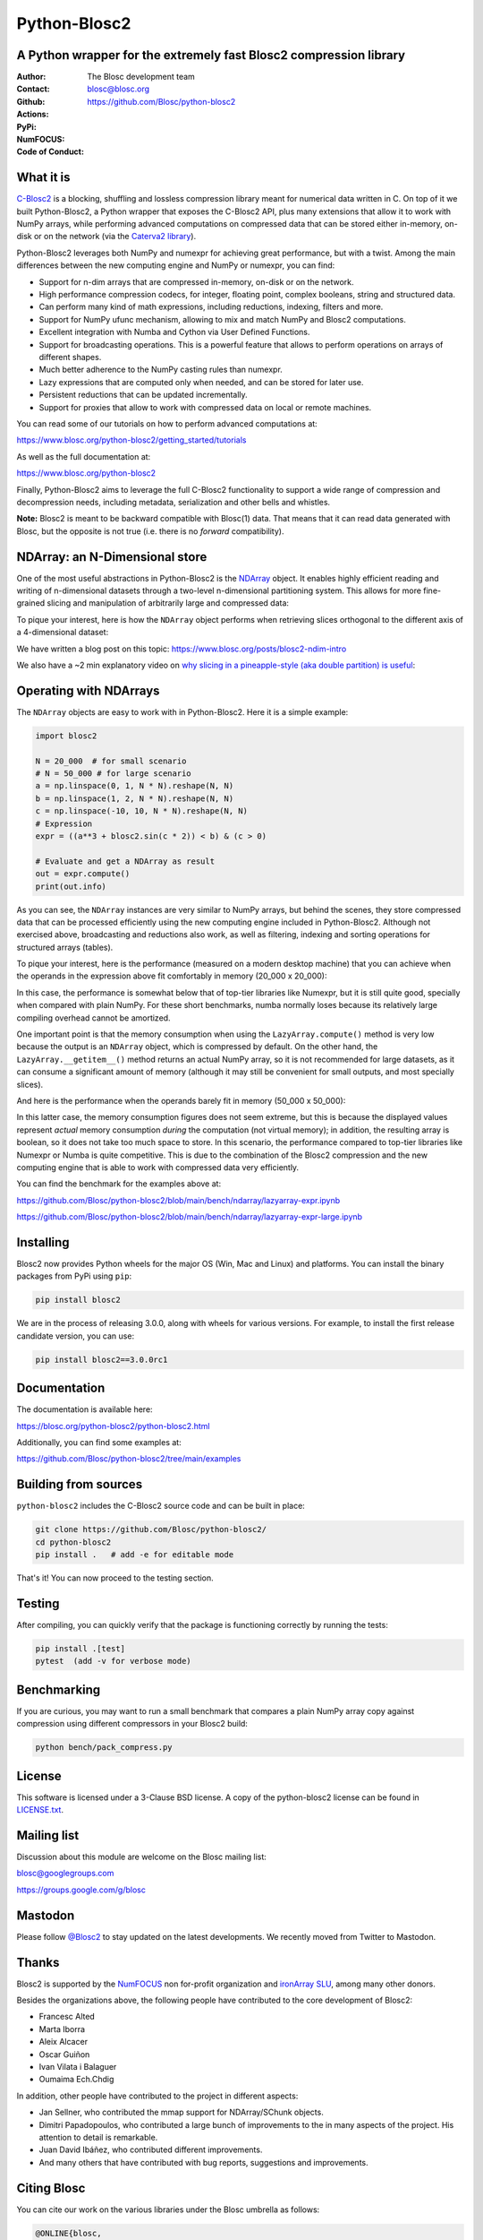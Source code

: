 =============
Python-Blosc2
=============

A Python wrapper for the extremely fast Blosc2 compression library
==================================================================

:Author: The Blosc development team
:Contact: blosc@blosc.org
:Github: https://github.com/Blosc/python-blosc2
:Actions: |actions|
:PyPi: |version|
:NumFOCUS: |numfocus|
:Code of Conduct: |Contributor Covenant|

.. |version| image:: https://img.shields.io/pypi/v/blosc2.svg
        :target: https://pypi.python.org/pypi/blosc2
.. |Contributor Covenant| image:: https://img.shields.io/badge/Contributor%20Covenant-v2.0%20adopted-ff69b4.svg
        :target: https://github.com/Blosc/community/blob/master/code_of_conduct.md
.. |numfocus| image:: https://img.shields.io/badge/powered%20by-NumFOCUS-orange.svg?style=flat&colorA=E1523D&colorB=007D8A
        :target: https://numfocus.org
.. |actions| image:: https://github.com/Blosc/python-blosc2/actions/workflows/build.yml/badge.svg
        :target: https://github.com/Blosc/python-blosc2/actions/workflows/build.yml


What it is
==========

`C-Blosc2 <https://github.com/Blosc/c-blosc2>`_ is a blocking, shuffling and
lossless compression library meant for numerical data written in C. On top of
it we built Python-Blosc2, a Python wrapper that exposes the C-Blosc2 API,
plus many extensions that allow it to work with NumPy arrays, while performing
advanced computations on compressed data that can be stored either in-memory,
on-disk or on the network (via the
`Caterva2 library <https://github.com/Blosc/Caterva2>`_).

Python-Blosc2 leverages both NumPy and numexpr for achieving great performance,
but with a twist. Among the main differences between the new computing engine
and NumPy or numexpr, you can find:

* Support for n-dim arrays that are compressed in-memory, on-disk or on the
  network.
* High performance compression codecs, for integer, floating point, complex
  booleans, string and structured data.
* Can perform many kind of math expressions, including reductions, indexing,
  filters and more.
* Support for NumPy ufunc mechanism, allowing to mix and match NumPy and
  Blosc2 computations.
* Excellent integration with Numba and Cython via User Defined Functions.
* Support for broadcasting operations. This is a powerful feature that
  allows to perform operations on arrays of different shapes.
* Much better adherence to the NumPy casting rules than numexpr.
* Lazy expressions that are computed only when needed, and can be stored for
  later use.
* Persistent reductions that can be updated incrementally.
* Support for proxies that allow to work with compressed data on local or
  remote machines.

You can read some of our tutorials on how to perform advanced computations at:

https://www.blosc.org/python-blosc2/getting_started/tutorials

As well as the full documentation at:

https://www.blosc.org/python-blosc2

Finally, Python-Blosc2 aims to leverage the full C-Blosc2 functionality to
support a wide range of compression and decompression needs, including
metadata, serialization and other bells and whistles.

**Note:** Blosc2 is meant to be backward compatible with Blosc(1) data.
That means that it can read data generated with Blosc, but the opposite
is not true (i.e. there is no *forward* compatibility).

NDArray: an N-Dimensional store
===============================

One of the most useful abstractions in Python-Blosc2 is the
`NDArray <https://www.blosc.org/python-blosc2/reference/ndarray_api.html>`_ object.
It enables highly efficient reading and writing of n-dimensional datasets through
a two-level n-dimensional partitioning system. This allows for more fine-grained slicing
and manipulation of arbitrarily large and compressed data:

.. image:: https://github.com/Blosc/python-blosc2/blob/main/images/b2nd-2level-parts.png?raw=true
  :width: 75%

To pique your interest, here is how the ``NDArray`` object performs when retrieving slices
orthogonal to the different axis of a 4-dimensional dataset:

.. image:: https://github.com/Blosc/python-blosc2/blob/main/images/Read-Partial-Slices-B2ND.png?raw=true
  :width: 75%

We have written a blog post on this topic:
https://www.blosc.org/posts/blosc2-ndim-intro

We also have a ~2 min explanatory video on `why slicing in a pineapple-style (aka double partition)
is useful <https://www.youtube.com/watch?v=LvP9zxMGBng>`_:

.. image:: https://github.com/Blosc/blogsite/blob/master/files/images/slicing-pineapple-style.png?raw=true
  :width: 50%
  :alt: Slicing a dataset in pineapple-style
  :target: https://www.youtube.com/watch?v=LvP9zxMGBng

Operating with NDArrays
=======================

The ``NDArray`` objects are easy to work with in Python-Blosc2.
Here it is a simple example:

.. code-block:: python

    import blosc2

    N = 20_000  # for small scenario
    # N = 50_000 # for large scenario
    a = np.linspace(0, 1, N * N).reshape(N, N)
    b = np.linspace(1, 2, N * N).reshape(N, N)
    c = np.linspace(-10, 10, N * N).reshape(N, N)
    # Expression
    expr = ((a**3 + blosc2.sin(c * 2)) < b) & (c > 0)

    # Evaluate and get a NDArray as result
    out = expr.compute()
    print(out.info)

As you can see, the ``NDArray`` instances are very similar to NumPy arrays,
but behind the scenes, they store compressed data that can be processed
efficiently using the new computing engine included in Python-Blosc2.
Although not exercised above, broadcasting and reductions also work, as well as
filtering, indexing and sorting operations for structured arrays (tables).

To pique your interest, here is the performance (measured on a modern desktop machine) that
you can achieve when the operands in the expression above fit comfortably in memory
(20_000 x 20_000):

.. image:: https://github.com/Blosc/python-blosc2/blob/main/images/lazyarray-expr.png?raw=true
  :width: 100%
  :alt: Performance when operands fit in-memory

In this case, the performance is somewhat below that of top-tier libraries like Numexpr,
but it is still quite good, specially when compared with plain NumPy.  For these short
benchmarks, numba normally loses because its relatively large compiling overhead cannot be
amortized.

One important point is that the memory consumption when using the ``LazyArray.compute()``
method is very low because the output is an ``NDArray`` object, which is compressed by default.
On the other hand, the ``LazyArray.__getitem__()`` method returns an actual NumPy array,
so it is not recommended for large datasets, as it can consume a significant amount of memory
(although it may still be convenient for small outputs, and most specially slices).

And here is the performance when the operands barely fit in memory (50_000 x 50_000):

.. image:: https://github.com/Blosc/python-blosc2/blob/main/images/lazyarray-expr-large.png?raw=true
  :width: 100%
  :alt: Performance when operands do not fit well in-memory

In this latter case, the memory consumption figures does not seem extreme, but this is because
the displayed values represent *actual* memory consumption *during* the computation
(not virtual memory); in addition, the resulting array is boolean, so it does not take too much
space to store. In this scenario, the performance compared to top-tier libraries like Numexpr
or Numba is quite competitive.  This is due to the combination of the Blosc2 compression and
the new computing engine that is able to work with compressed data very efficiently.

You can find the benchmark for the examples above at:

https://github.com/Blosc/python-blosc2/blob/main/bench/ndarray/lazyarray-expr.ipynb

https://github.com/Blosc/python-blosc2/blob/main/bench/ndarray/lazyarray-expr-large.ipynb

Installing
==========

Blosc2 now provides Python wheels for the major OS (Win, Mac and Linux) and platforms.
You can install the binary packages from PyPi using ``pip``:

.. code-block:: console

    pip install blosc2

We are in the process of releasing 3.0.0, along with wheels for various
versions.  For example, to install the first release candidate version, you can use:

.. code-block:: console

    pip install blosc2==3.0.0rc1


Documentation
=============

The documentation is available here:

https://blosc.org/python-blosc2/python-blosc2.html

Additionally, you can find some examples at:

https://github.com/Blosc/python-blosc2/tree/main/examples

Building from sources
=====================

``python-blosc2`` includes the C-Blosc2 source code and can be built in place:

.. code-block:: console

    git clone https://github.com/Blosc/python-blosc2/
    cd python-blosc2
    pip install .   # add -e for editable mode

That's it! You can now proceed to the testing section.

Testing
=======

After compiling, you can quickly verify that the package is functioning
correctly by running the tests:

.. code-block:: console

    pip install .[test]
    pytest  (add -v for verbose mode)

Benchmarking
============

If you are curious, you may want to run a small benchmark that compares a plain
NumPy array copy against compression using different compressors in your Blosc2
build:

.. code-block:: console

     python bench/pack_compress.py

License
=======

This software is licensed under a 3-Clause BSD license. A copy of the
python-blosc2 license can be found in
`LICENSE.txt <https://github.com/Blosc/python-blosc2/tree/main/LICENSE.txt>`_.

Mailing list
============

Discussion about this module are welcome on the Blosc mailing list:

blosc@googlegroups.com

https://groups.google.com/g/blosc

Mastodon
========

Please follow `@Blosc2 <https://fosstodon.org/@Blosc2>`_ to stay updated on the latest
developments.  We recently moved from Twitter to Mastodon.

Thanks
======

Blosc2 is supported by the `NumFOCUS <https://numfocus.org>`_ non for-profit
organization and `ironArray SLU <https://ironarray.io>`_, among many other
donors.

Besides the organizations above, the following people have contributed to
the core development of Blosc2:

- Francesc Alted
- Marta Iborra
- Aleix Alcacer
- Oscar Guiñon
- Ivan Vilata i Balaguer
- Oumaima Ech.Chdig

In addition, other people have contributed to the project in different
aspects:

- Jan Sellner, who contributed the mmap support for NDArray/SChunk objects.
- Dimitri Papadopoulos, who contributed a large bunch of improvements to the
  in many aspects of the project.  His attention to detail is remarkable.
- Juan David Ibáñez, who contributed different improvements.
- And many others that have contributed with bug reports, suggestions and
  improvements.

Citing Blosc
============

You can cite our work on the various libraries under the Blosc umbrella as follows:

.. code-block:: console

  @ONLINE{blosc,
    author = {{Blosc Development Team}},
    title = "{A fast, compressed and persistent data store library}",
    year = {2009-2025},
    note = {https://blosc.org}
  }

Donate
======

If you find Blosc useful and want to support its development, please consider
making a donation via the `NumFOCUS <https://numfocus.org/donate-to-blosc>`_
organization, which is a non-profit that supports many open-source projects.
Thank you!


**Make compression better!**
